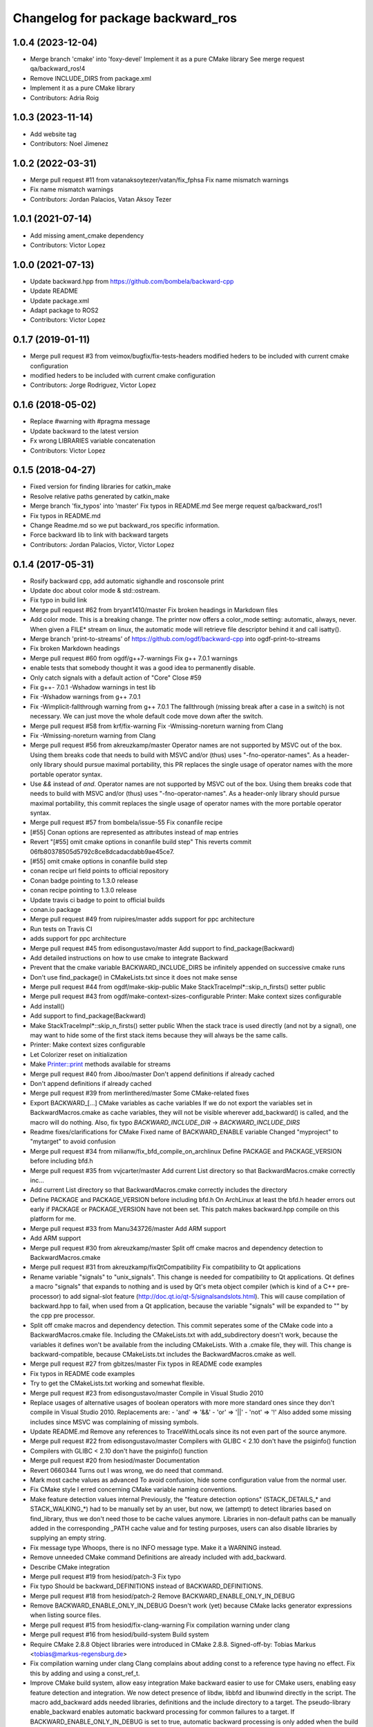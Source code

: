 ^^^^^^^^^^^^^^^^^^^^^^^^^^^^^^^^^^
Changelog for package backward_ros
^^^^^^^^^^^^^^^^^^^^^^^^^^^^^^^^^^

1.0.4 (2023-12-04)
------------------
* Merge branch 'cmake' into 'foxy-devel'
  Implement it as a pure CMake library
  See merge request qa/backward_ros!4
* Remove INCLUDE_DIRS from package.xml
* Implement it as a pure CMake library
* Contributors: Adria Roig

1.0.3 (2023-11-14)
------------------
* Add website tag
* Contributors: Noel Jimenez

1.0.2 (2022-03-31)
------------------
* Merge pull request #11 from vatanaksoytezer/vatan/fix_fphsa
  Fix name mismatch warnings
* Fix name mismatch warnings
* Contributors: Jordan Palacios, Vatan Aksoy Tezer

1.0.1 (2021-07-14)
------------------
* Add missing ament_cmake dependency
* Contributors: Victor Lopez

1.0.0 (2021-07-13)
------------------
* Update backward.hpp from https://github.com/bombela/backward-cpp
* Update README
* Update package.xml
* Adapt package to ROS2
* Contributors: Victor Lopez

0.1.7 (2019-01-11)
------------------
* Merge pull request #3 from veimox/bugfix/fix-tests-headers
  modified heders to be included with current cmake configuration
* modified heders to be included with current cmake configuration
* Contributors: Jorge Rodriguez, Victor Lopez

0.1.6 (2018-05-02)
------------------
* Replace #warning with #pragma message
* Update backward to the latest version
* Fx wrong LIBRARIES variable concatenation
* Contributors: Victor Lopez

0.1.5 (2018-04-27)
------------------
* Fixed version for finding libraries for catkin_make
* Resolve relative paths generated by catkin_make
* Merge branch 'fix_typos' into 'master'
  Fix typos in README.md
  See merge request qa/backward_ros!1
* Fix typos in README.md
* Change Readme.md so we put backward_ros specific information.
* Force backward lib to link with backward targets
* Contributors: Jordan Palacios, Victor, Victor Lopez

0.1.4 (2017-05-31)
------------------
* Rosify backward cpp, add automatic sighandle and rosconsole print
* Update doc about color mode & std::ostream.
* Fix typo in build link
* Merge pull request #62 from bryant1410/master
  Fix broken headings in Markdown files
* Add color mode.
  This is a breaking change.
  The printer now offers a color_mode setting: automatic, always, never.
  When given a FILE* stream on linux, the automatic mode will retrieve
  file descriptor behind it and call isatty().
* Merge branch 'print-to-streams' of https://github.com/ogdf/backward-cpp into ogdf-print-to-streams
* Fix broken Markdown headings
* Merge pull request #60 from ogdf/g++7-warnings
  Fix g++ 7.0.1 warnings
* enable tests that somebody thought it was a good idea to permanently disable.
* Only catch signals with a default action of "Core"
  Close #59
* Fix g++- 7.0.1 -Wshadow warnings in test lib
* Fix -Wshadow warnings from g++ 7.0.1
* Fix -Wimplicit-fallthrough warning from g++ 7.0.1
  The fallthrough (missing break after a case in a switch) is
  not necessary. We can just move the whole default code move
  down after the switch.
* Merge pull request #58 from krf/fix-warning
  Fix -Wmissing-noreturn warning from Clang
* Fix -Wmissing-noreturn warning from Clang
* Merge pull request #56 from akreuzkamp/master
  Operator names are not supported by MSVC out of the box. Using them breaks code that needs to build with MSVC and/or (thus) uses "-fno-operator-names". As a header-only library should pursue maximal
  portability, this PR replaces the single usage of operator names with the more portable operator syntax.
* Use `&&` instead of `and`.
  Operator names are not supported by MSVC out of the box. Using them
  breaks code that needs to build with MSVC and/or (thus) uses
  "-fno-operator-names". As a header-only library should pursue maximal
  portability, this commit replaces the single usage of operator names
  with the more portable operator syntax.
* Merge pull request #57 from bombela/issue-55
  Fix conanfile recipe
* [#55] Conan options are represented as attributes instead of map entries
* Revert "[#55] omit cmake options in conanfile build step"
  This reverts commit 06fb80378505d5792c8ce8dcadacdabb9ae45ce7.
* [#55] omit cmake options in conanfile build step
* conan recipe url field points to official repository
* Conan badge pointing to 1.3.0 release
* conan recipe pointing to 1.3.0 release
* Update travis ci badge to point to official builds
* conan.io package
* Merge pull request #49 from ruipires/master
  adds support for ppc architecture
* Run tests on Travis CI
* adds support for ppc architecture
* Merge pull request #45 from edisongustavo/master
  Add support to find_package(Backward)
* Add detailed instructions on how to use cmake to integrate Backward
* Prevent that the cmake variable BACKWARD_INCLUDE_DIRS be infinitely appended on successive cmake runs
* Don't use find_package() in CMakeLists.txt since it does not make sense
* Merge pull request #44 from ogdf/make-skip-public
  Make StackTraceImpl*::skip_n_firsts() setter public
* Merge pull request #43 from ogdf/make-context-sizes-configurable
  Printer: Make context sizes configurable
* Add install()
* Add support to find_package(Backward)
* Make StackTraceImpl*::skip_n_firsts() setter public
  When the stack trace is used directly (and not by a signal),
  one may want to hide some of the first stack items because
  they will always be the same calls.
* Printer: Make context sizes configurable
* Let Colorizer reset on initialization
* Make Printer::print methods available for streams
* Merge pull request #40 from Jiboo/master
  Don't append definitions if already cached
* Don't append definitions if already cached
* Merge pull request #39 from merlinthered/master
  Some CMake-related fixes
* Export BACKWARD\_[...] CMake variables as cache variables
  If we do not export the variables set in BackwardMacros.cmake as cache variables, they will not be visible wherever add_backward() is called, and the macro will do nothing.
  Also, fix typo `BACKWARD_INCLUDE_DIR` -> `BACKWARD_INCLUDE_DIRS`
* Readme fixes/clarifications for CMake
  Fixed name of BACKWARD_ENABLE variable
  Changed "myproject" to "mytarget" to avoid confusion
* Merge pull request #34 from milianw/fix_bfd_compile_on_archlinux
  Define PACKAGE and PACKAGE_VERSION before including bfd.h
* Merge pull request #35 from vvjcarter/master
  Add current List directory so that BackwardMacros.cmake correctly inc…
* Add current List directory so that BackwardMacros.cmake correctly includes the directory
* Define PACKAGE and PACKAGE_VERSION before including bfd.h
  On ArchLinux at least the bfd.h header errors out early if
  PACKAGE or PACKAGE_VERSION have not been set. This patch
  makes backward.hpp compile on this platform for me.
* Merge pull request #33 from Manu343726/master
  Add ARM support
* Add ARM support
* Merge pull request #30 from akreuzkamp/master
  Split off cmake macros and dependency detection to BackwardMacros.cmake
* Merge pull request #31 from akreuzkamp/fixQtCompatibility
  Fix compatibility to Qt applications
* Rename variable "signals" to "unix_signals".
  This change is needed for compatibility to Qt applications.
  Qt defines a macro "signals" that expands to nothing and is used by
  Qt's meta object compiler (which is kind of a C++ pre-processor) to
  add signal-slot feature (http://doc.qt.io/qt-5/signalsandslots.html).
  This will cause compilation of backward.hpp to fail, when used from a
  Qt application, because the variable "signals" will be expanded to ""
  by the cpp pre processor.
* Split off cmake macros and dependency detection.
  This commit seperates some of the CMake code into a
  BackwardMacros.cmake file. Including the CMakeLists.txt with
  add_subdirectory doesn't work, because the variables it defines won't
  be available from the including CMakeLists. With a .cmake file, they
  will.
  This change is backward-compatible, because CMakeLists.txt includes
  the BackwardMacros.cmake as well.
* Merge pull request #27 from gbitzes/master
  Fix typos in README code examples
* Fix typos in README code examples
* Try to get the CMakeLists.txt working and somewhat flexible.
* Merge pull request #23 from edisongustavo/master
  Compile in Visual Studio 2010
* Replace usages of alternative usages of boolean operators with more more standard ones since they don't compile in Visual Studio 2010.
  Replacements are:
  - 'and' => '&&'
  - 'or'  => '||'
  - 'not' => '!'
  Also added some missing includes since MSVC was complaining of missing
  symbols.
* Update README.md
  Remove any references to TraceWithLocals since its not even part of the source anymore.
* Merge pull request #22 from edisongustavo/master
  Compilers with GLIBC < 2.10 don't have the psiginfo() function
* Compilers with GLIBC < 2.10 don't have the psiginfo() function
* Merge pull request #20 from hesiod/master
  Documentation
* Revert 0660344
  Turns out I was wrong, we do need that command.
* Mark most cache values as advanced
  To avoid confusion, hide some configuration value from the normal user.
* Fix CMake style
  I erred concerning CMake variable naming conventions.
* Make feature detection values internal
  Previously, the "feature detection options" (STACK_DETAILS\_* and STACK_WALKING\_*) had to be manually set by an user, but now, we (attempt) to detect libraries based on find_library, thus we don't need those to be cache values anymore. Libraries in non-default paths can be manually added in the corresponding _PATH cache value and for testing purposes, users can also disable libraries by supplying an empty string.
* Fix message type
  Whoops, there is no INFO message type. Make it a WARNING instead.
* Remove unneeded CMake command
  Definitions are already included with add_backward.
* Describe CMake integration
* Merge pull request #19 from hesiod/patch-3
  Fix typo
* Fix typo
  Should be backward_DEFINITIONS instead of BACKWARD_DEFINITIONS.
* Merge pull request #18 from hesiod/patch-2
  Remove BACKWARD_ENABLE_ONLY_IN_DEBUG
* Remove BACKWARD_ENABLE_ONLY_IN_DEBUG
  Doesn't work (yet) because CMake lacks generator expressions when listing source files.
* Merge pull request #15 from hesiod/fix-clang-warning
  Fix compilation warning under clang
* Merge pull request #16 from hesiod/build-system
  Build system
* Require CMake 2.8.8
  Object libraries were introduced in CMake 2.8.8.
  Signed-off-by: Tobias Markus <tobias@markus-regensburg.de>
* Fix compilation warning under clang
  Clang complains about adding const to a reference type having no effect.
  Fix this by adding and using a const_ref_t.
* Improve CMake build system, allow easy integration
  Make backward easier to use for CMake users, enabling easy feature detection and integration.
  We now detect presence of libdw, libbfd and libunwind directly in the script. The macro add_backward adds needed libraries, definitions and the include directory to a target. The pseudo-library enable_backward enables automatic backward processing for common failures to a target.
  If BACKWARD_ENABLE_ONLY_IN_DEBUG is set to true, automatic backward processing is only added when the build type is Debug or RelWithDebInfo.
  To integrate backward in an existing CMake project:
  add_subdirectory(/path/to/backward-cpp)
  add_executable(mytarget example.cpp ${backward_ENABLE})
  add_backward(mytarget)
  BACKWARD_DEFINITIONS has been renamed to backward_DEFINITIONS to have a naming convention for public variables similiar to the find modules.
* Remove unneeded include directive
  There is no "include" directory in backward-cpp and hence no need to include it.
* Add option to disable test compilation
* Merge pull request #14 from hesiod/patch-1
  Include current source directory
* Include current source directory
  When including the project from a parent directory (add_subdirectory), backward.hpp is not found by the tests because we include CMAKE_SOURCE_DIR, which is the parent's source directory. Include CMAKE_CURRENT_SOURCE_DIR instead.
* Merge pull request #13 from fabceolin/master
  Fixing buffer overflow on signals array
* Fixing buffer overflow on signals array
* stackoverflow test
* Tests refactored onto less files.
* Tests are all passing now.
* Better test checking
  - fork every test
  - capture signals
  - more assertion tools
  - test can be expected to fail
* Adding BACKWARD_HAS\_* config in cmake for tests
* A more flexible and factorized stack Printer.
* Add defines for "ATLEAST_CXX11"
* A system specializable demangler implementation.
* Remove unused local var support (for now)
* Remove noisy comments.
* Little typo fix
* Add .gitignore
* Some improvement to builds.sh
* Merge pull request #11 from Kobolog/master
  Fixed an unused parameter warning.
* Proper way to mark a variable unused.
  Instead of explicitly void-ing a variable, just make it anonymous.
* Fix unused parameter warnings.
  In SignalHandling constructor, the empty signal vector is never used,
  which triggers unused parameter warnings at least on Clang 3.2.
* Merge pull request #10 from Kobolog/master
  Unsigned line counters.
* Resolve issue #6: unsigned line counters.
  Change all the line counter variable types from size_t to unsigned, so
  that we can printf() them as '%u' in a portable way, effectively fixing
  build errors on ancient i386 machines.
* Merge pull request #9 from bastih/master
  Remove debug printf
* Remove debug printf from SignalHandling()
* Merge pull request #7 from bastih/master
  Allow for selection of signals thanks @bastih
* Add default parameter to BACKWARD_SYSTEN_UNKNOWN signal handler
* Improve as per bombela's suggestions, add test
* Merge branch 'buildfix'
* Remove non-existing testcase from CMakeLists
* Make signals configurable
  This allows for selecting the appropriate signals
  and avoids conflicts with other tools that specific
  signals i.e. profilers
* Merge pull request #5 from Kobolog/master
  Fixed using the placebo implementation on MacOS
* fixed a typo in the stacktrace_tag, which is fortunately unused as of now
* added an empty body to Colorize::init() method on non-Linux systems
* Use a dedicated stack for signals handler
* few modification for pedantic compliance with C++98 and C++11
* a little shell script to manipulate many builds
* Merge branch 'master' of github.com:bombela/backward-cpp
* Attribute Copyright to Google Inc.
* A little hack to declare _Unwind_GetIPInfo with clang.
  fixes #2
* Attribute Copyright to Google Inc.
* Merge pull request #1 from remram44/fix-readme
  Corrections to the README file
* Corrections to the README file
* Update README.md
* Some typo fixes.
* Initial import.
* Contributors: Andrey Sibiryov, Anton Kreuzkamp, Edison Gustavo Muenz, Fabrício Ceolin, François-Xavier Bourlet, Georgios Bitzes, Jean-Bapiste Lepesme, Kevin Funk, Manu343726, Marc Strämke, Milian Wolff, Remi Rampin, Rui Pires, Santiago Castro, Stephan Beyer, Tobias Markus, Victor Lopez, bastih, hesiod, merlinthered
